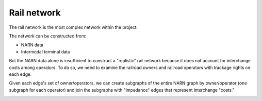 ============
Rail network
============

The rail network is the most complex network within the project.

The network can be constructed from:

* NARN data
* Intermodal terminal data

But the NARN data alone is insufficient to construct a "realistic"
rail network because it does not account for interchange costs among
operators. To do so, we need to examine the railroad owners and railroad
operators with trackage rights on each edge.

Given each edge's set of owner/operators, we can create subgraphs of
the entire NARN graph by owner/operator (one subgraph for each operator)
and join the subgraphs with "impedance" edges that represent interchange
"costs."

..  image:: ../_static/network/rail/impedance_example.png
